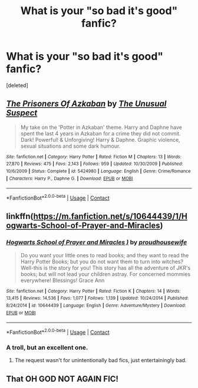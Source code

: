 #+TITLE: What is your "so bad it's good" fanfic?

* What is your "so bad it's good" fanfic?
:PROPERTIES:
:Score: 6
:DateUnix: 1599500059.0
:DateShort: 2020-Sep-07
:FlairText: Request
:END:
[deleted]


** [[https://www.fanfiction.net/s/5424980/1/][*/The Prisoners Of Azkaban/*]] by [[https://www.fanfiction.net/u/2088311/The-Unusual-Suspect][/The Unusual Suspect/]]

#+begin_quote
  My take on the 'Potter in Azkaban' theme. Harry and Daphne have spent the last 4 years in Azkaban for a crime they did not commit. Dark! Powerful! & Unforgiving! Harry & Daphne. Graphic violence, sexual situations and some dark humour.
#+end_quote

^{/Site/:} ^{fanfiction.net} ^{*|*} ^{/Category/:} ^{Harry} ^{Potter} ^{*|*} ^{/Rated/:} ^{Fiction} ^{M} ^{*|*} ^{/Chapters/:} ^{13} ^{*|*} ^{/Words/:} ^{27,870} ^{*|*} ^{/Reviews/:} ^{475} ^{*|*} ^{/Favs/:} ^{2,143} ^{*|*} ^{/Follows/:} ^{959} ^{*|*} ^{/Updated/:} ^{10/30/2009} ^{*|*} ^{/Published/:} ^{10/6/2009} ^{*|*} ^{/Status/:} ^{Complete} ^{*|*} ^{/id/:} ^{5424980} ^{*|*} ^{/Language/:} ^{English} ^{*|*} ^{/Genre/:} ^{Crime/Romance} ^{*|*} ^{/Characters/:} ^{Harry} ^{P.,} ^{Daphne} ^{G.} ^{*|*} ^{/Download/:} ^{[[http://www.ff2ebook.com/old/ffn-bot/index.php?id=5424980&source=ff&filetype=epub][EPUB]]} ^{or} ^{[[http://www.ff2ebook.com/old/ffn-bot/index.php?id=5424980&source=ff&filetype=mobi][MOBI]]}

--------------

*FanfictionBot*^{2.0.0-beta} | [[https://github.com/FanfictionBot/reddit-ffn-bot/wiki/Usage][Usage]] | [[https://www.reddit.com/message/compose?to=tusing][Contact]]
:PROPERTIES:
:Author: FanfictionBot
:Score: 3
:DateUnix: 1599500077.0
:DateShort: 2020-Sep-07
:END:


** linkffn([[https://m.fanfiction.net/s/10644439/1/Hogwarts-School-of-Prayer-and-Miracles]])
:PROPERTIES:
:Author: MTheLoud
:Score: 2
:DateUnix: 1599512139.0
:DateShort: 2020-Sep-08
:END:

*** [[https://www.fanfiction.net/s/10644439/1/][*/Hogwarts School of Prayer and Miracles )/*]] by [[https://www.fanfiction.net/u/5953252/proudhousewife][/proudhousewife/]]

#+begin_quote
  Do you want your little ones to read books; and they want to read the Harry Potter Books; but you do not want them to turn into witches? Well-this is the story for you! This story has all the adventure of JKR's books; but will not lead your children astray. For concerned mommies everywhere! Blessings! Grace Ann
#+end_quote

^{/Site/:} ^{fanfiction.net} ^{*|*} ^{/Category/:} ^{Harry} ^{Potter} ^{*|*} ^{/Rated/:} ^{Fiction} ^{K} ^{*|*} ^{/Chapters/:} ^{14} ^{*|*} ^{/Words/:} ^{13,415} ^{*|*} ^{/Reviews/:} ^{14,536} ^{*|*} ^{/Favs/:} ^{1,077} ^{*|*} ^{/Follows/:} ^{1,139} ^{*|*} ^{/Updated/:} ^{10/24/2014} ^{*|*} ^{/Published/:} ^{8/24/2014} ^{*|*} ^{/id/:} ^{10644439} ^{*|*} ^{/Language/:} ^{English} ^{*|*} ^{/Genre/:} ^{Adventure/Mystery} ^{*|*} ^{/Download/:} ^{[[http://www.ff2ebook.com/old/ffn-bot/index.php?id=10644439&source=ff&filetype=epub][EPUB]]} ^{or} ^{[[http://www.ff2ebook.com/old/ffn-bot/index.php?id=10644439&source=ff&filetype=mobi][MOBI]]}

--------------

*FanfictionBot*^{2.0.0-beta} | [[https://github.com/FanfictionBot/reddit-ffn-bot/wiki/Usage][Usage]] | [[https://www.reddit.com/message/compose?to=tusing][Contact]]
:PROPERTIES:
:Author: FanfictionBot
:Score: 2
:DateUnix: 1599512159.0
:DateShort: 2020-Sep-08
:END:


*** A troll, but an excellent one.
:PROPERTIES:
:Author: Holy_Hand_Grenadier
:Score: 1
:DateUnix: 1599523945.0
:DateShort: 2020-Sep-08
:END:

**** The request wasn't for unintentionally bad fics, just entertainingly bad.
:PROPERTIES:
:Author: MTheLoud
:Score: 2
:DateUnix: 1599524265.0
:DateShort: 2020-Sep-08
:END:


** That OH GOD NOT AGAIN FIC!
:PROPERTIES:
:Score: 2
:DateUnix: 1599505884.0
:DateShort: 2020-Sep-07
:END:
